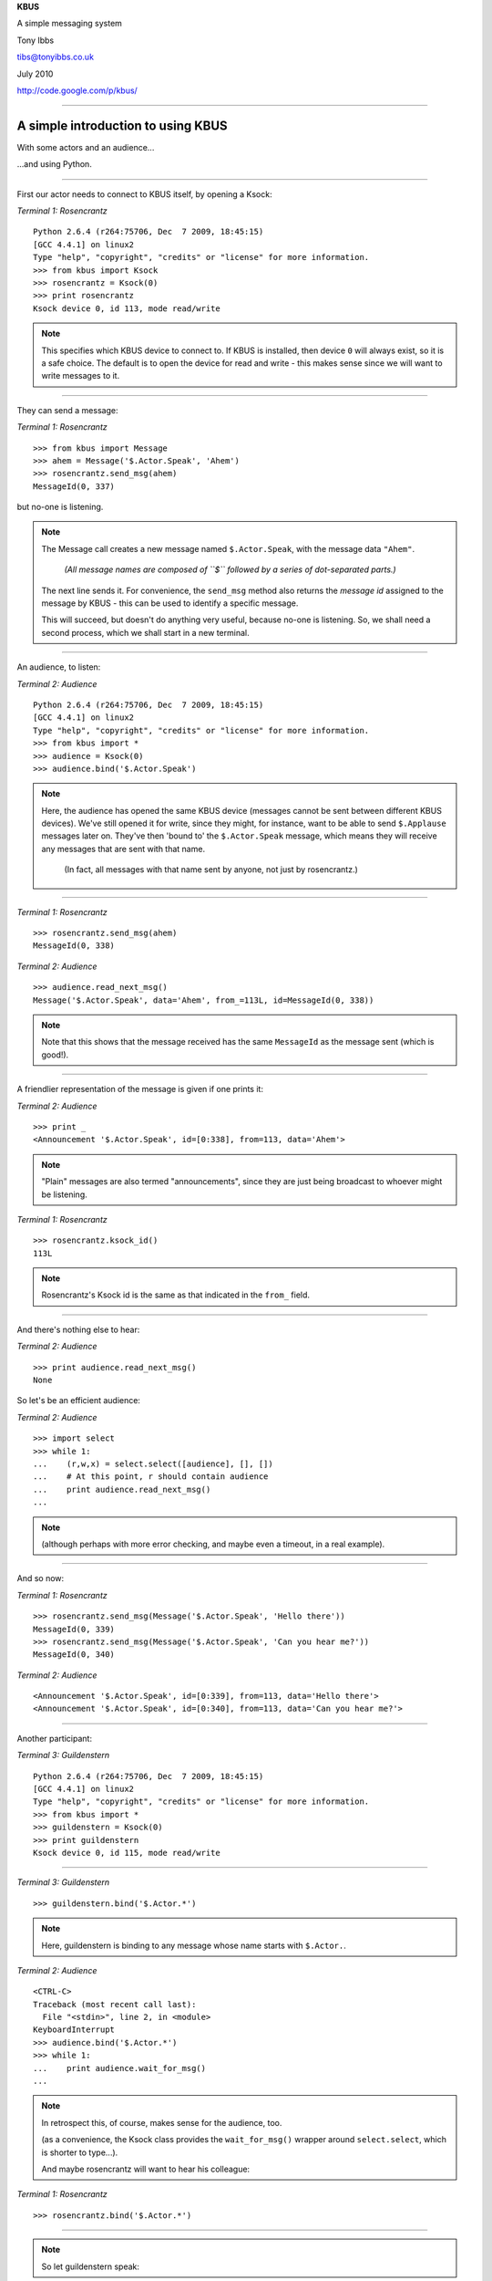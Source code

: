 .. .. style::
..    :layout.viewport: w/40,h/10,w-(w/40),h-(2*h/10)

.. .. layout::
..    :quad: C#ccffcc;V0,h;V0,(h-(h/10));Vw,(h-(h/10));Vw,h  # top
..    :quad: C#ccffcc;V0,0;V0,h/10;Vw,h/10;Vw,0              # bottom

.. Hmm. Specific values seem to be necessary to make it work reliably
   (it would seem that 'w' and 'h' are not set very reliably for full
   screen operation).
.. style::
   :layout.viewport: 1024/40,768/10,1024-(1024/40),768-(2*768/10)

.. layout::
   :quad: C#ccffcc;V0,768;V0,(768-(768/10));V1024,(768-(768/10));V1024,768  # top
   :quad: C#ccffcc;V0,0;V0,768/10;V1024,768/10;V1024,0              # bottom

.. page-style::
   :layout.valign: center
   :align: center
   :font_size: 64

**KBUS**

A simple messaging system

.. style::
   :font_size: 32

Tony Ibbs

tibs@tonyibbs.co.uk

July 2010

http://code.google.com/p/kbus/

------------------------------------------------------------------------------

.. style::
   :layout.valign: top
   :align: left
   :font_size: 32
   :footer.position: 0,0
   :footer.hanchor: left
   :footer.vanchor: bottom

.. footer:: EuroPython 2010

A simple introduction to using KBUS
-----------------------------------

With some actors and an audience...

...and using Python.

------------------------------------------------------------------------------

First our actor needs to connect to KBUS itself, by opening a Ksock:

.. compound::

     *Terminal 1: Rosencrantz* ::

       Python 2.6.4 (r264:75706, Dec  7 2009, 18:45:15) 
       [GCC 4.4.1] on linux2
       Type "help", "copyright", "credits" or "license" for more information.
       >>> from kbus import Ksock
       >>> rosencrantz = Ksock(0)
       >>> print rosencrantz
       Ksock device 0, id 113, mode read/write

.. note::

  This specifies which KBUS device to connect to. If KBUS is installed, then
  device ``0`` will always exist, so it is a safe choice. The default is to open
  the device for read and write - this makes sense since we will want to write
  messages to it.

------------------------------------------------------------------------------

They can send a message:

.. compound::

     *Terminal 1: Rosencrantz* ::

       >>> from kbus import Message
       >>> ahem = Message('$.Actor.Speak', 'Ahem')
       >>> rosencrantz.send_msg(ahem)
       MessageId(0, 337)

but no-one is listening.

.. note::

  The Message call creates a new message named ``$.Actor.Speak``, with the
  message data ``"Ahem"``.

      *(All message names are composed of ``$`` followed by a series of
      dot-separated parts.)*

  The next line sends it. For convenience, the ``send_msg`` method also
  returns the *message id* assigned to the message by KBUS - this can be used
  to identify a specific message.

  This will succeed, but doesn't do anything very useful, because no-one is
  listening. So, we shall need a second process, which we shall start in a
  new terminal.

------------------------------------------------------------------------------

An audience, to listen:

.. compound::

     *Terminal 2: Audience* ::

       Python 2.6.4 (r264:75706, Dec  7 2009, 18:45:15) 
       [GCC 4.4.1] on linux2
       Type "help", "copyright", "credits" or "license" for more information.
       >>> from kbus import *
       >>> audience = Ksock(0)
       >>> audience.bind('$.Actor.Speak')

.. note::

  Here, the audience has opened the same KBUS device (messages cannot be sent
  between different KBUS devices). We've still opened it for
  write, since they might, for instance, want to be able to send ``$.Applause``
  messages later on. They've then 'bound to' the ``$.Actor.Speak`` message,
  which means they will receive any messages that are sent with that name.

      (In fact, all messages with that name sent by anyone, not just by
      rosencrantz.)

------------------------------------------------------------------------------

.. compound::

     *Terminal 1: Rosencrantz* ::

       >>> rosencrantz.send_msg(ahem)
       MessageId(0, 338)

.. compound::

     *Terminal 2: Audience* ::

       >>> audience.read_next_msg()
       Message('$.Actor.Speak', data='Ahem', from_=113L, id=MessageId(0, 338))

.. note::

  Note that this shows that the message received has the same ``MessageId`` as
  the message sent (which is good!).

------------------------------------------------------------------------------

A friendlier representation of the message is given if one prints it:

.. compound::

     *Terminal 2: Audience* ::

       >>> print _
       <Announcement '$.Actor.Speak', id=[0:338], from=113, data='Ahem'>

.. note::

  "Plain" messages are also termed "announcements", since they are just being
  broadcast to whoever might be listening.

.. compound::

     *Terminal 1: Rosencrantz* ::

       >>> rosencrantz.ksock_id()
       113L

.. note::

   Rosencrantz's Ksock id is the same as that indicated in the ``from_``
   field.

------------------------------------------------------------------------------

And there's nothing else to hear:

.. compound::

     *Terminal 2: Audience* ::

       >>> print audience.read_next_msg()
       None

So let's be an efficient audience:

.. compound::

     *Terminal 2: Audience* ::

       >>> import select
       >>> while 1:
       ...    (r,w,x) = select.select([audience], [], [])
       ...    # At this point, r should contain audience
       ...    print audience.read_next_msg()
       ... 

.. note::

  (although perhaps with more error checking, and maybe even a timeout, in a
  real example).

------------------------------------------------------------------------------

And so now:

.. compound::

     *Terminal 1: Rosencrantz* ::

       >>> rosencrantz.send_msg(Message('$.Actor.Speak', 'Hello there'))
       MessageId(0, 339)
       >>> rosencrantz.send_msg(Message('$.Actor.Speak', 'Can you hear me?'))
       MessageId(0, 340)

.. compound::

     *Terminal 2: Audience* ::

       <Announcement '$.Actor.Speak', id=[0:339], from=113, data='Hello there'>
       <Announcement '$.Actor.Speak', id=[0:340], from=113, data='Can you hear me?'>
       
------------------------------------------------------------------------------

Another participant:

.. compound::

     *Terminal 3: Guildenstern* ::

       Python 2.6.4 (r264:75706, Dec  7 2009, 18:45:15) 
       [GCC 4.4.1] on linux2
       Type "help", "copyright", "credits" or "license" for more information.
       >>> from kbus import *
       >>> guildenstern = Ksock(0)
       >>> print guildenstern
       Ksock device 0, id 115, mode read/write

------------------------------------------------------------------------------

.. compound::

     *Terminal 3: Guildenstern* ::

       >>> guildenstern.bind('$.Actor.*')

.. note::

  Here, guildenstern is binding to any message whose name starts with
  ``$.Actor.``.

.. compound::

     *Terminal 2: Audience* ::

       <CTRL-C>
       Traceback (most recent call last):
         File "<stdin>", line 2, in <module>
       KeyboardInterrupt
       >>> audience.bind('$.Actor.*')
       >>> while 1:
       ...    print audience.wait_for_msg()
       ... 

.. note::
 
  In retrospect this, of course, makes sense for the audience, too.

  (as a convenience, the Ksock class provides the ``wait_for_msg()`` wrapper
  around ``select.select``, which is shorter to type...).

  And maybe rosencrantz will want to hear his colleague:

.. compound::

     *Terminal 1: Rosencrantz* ::

       >>> rosencrantz.bind('$.Actor.*')

------------------------------------------------------------------------------

.. note::

  So let guildenstern speak:

.. compound::

     *Terminal 3: Guildenstern* ::

       >>> guildenstern.send_msg(Message('$.Actor.Speak', 'Pssst!'))
       MessageId(0, 341)
       >>> # Remember guildenstern is himself listening to '$.Actor.*'
       ... print guildenstern.read_next_msg()
       <Announcement '$.Actor.Speak', id=[0:341], from=115, data='Pssst!'>

.. compound::

     *Terminal 1: Rosencrantz* ::

       >>> msg = rosencrantz.read_next_msg()
       >>> print msg
       <Announcement '$.Actor.Speak', id=[0:341], from=115, data='Pssst!'>

.. compound::

     *Terminal 2: Audience* ::

       <Announcement '$.Actor.Speak', id=[0:341], from=115, data='Pssst!'>
       <Announcement '$.Actor.Speak', id=[0:341], from=115, data='Pssst!'>

.. note::

  This is because the audience has bound to the message twice - it is hearing it
  once because it asked to receive every ``$.Actor.Speak`` message, and again
  because it asked to hear any message matching ``$.Actor.*``.

------------------------------------------------------------------------------

.. note::

  The solution is simple - ask not to hear the more specific version:

.. compound::

     *Terminal 2: Audience* ::

       <CTRL-C>
       Traceback (most recent call last):
         File "<stdin>", line 2, in <module>
         File "/home/tibs/sw/kbus/python/kbus/ksock.py", line 492, in wait_for_msg
           (r, w, x) = select.select([self], [], [], timeout)
       KeyboardInterrupt
       >>> audience.unbind('$.Actor.Speak')
       >>> while 1:
       ...    msg = audience.wait_for_msg()
       ...    print msg
       ... 

------------------------------------------------------------------------------

KBUS also supports Requests and Replies:

.. compound::

     *Terminal 3: Guildenstern* ::

       >>> guildenstern.bind('$.Actor.Ask.Guildenstern', True)

.. note::

       *(Only one person may be bound as Replier for a particular message
       name at any one time, so that it is unambiguous who is expected to do
       the replying.*

       *Also, if a Sender tries to send a Request, but no-one has bound to that
       message name as a Replier, then an error is raised (contrast that with
       ordinary messages, where if no-one is listening, the message just gets
       ignored).)*

------------------------------------------------------------------------------

So if Rosencrantz asks:

.. compound::

     *Terminal 1: Rosencrantz* ::

       >>> from kbus import Request
       >>> req = Request('$.Actor.Ask.Guildenstern', 'Were you speaking to me?')
       >>> rosencrantz.send_msg(req)
       MessageId(0, 342)

.. compound::

     *Terminal 1: Rosencrantz* ::

       >>> print rosencrantz.read_next_msg()
       <Request '$.Actor.Ask.Guildenstern', id=[0:342], from=113, flags=0x1 (REQ), data='Were you speaking to me?'>
       >>> rosencrantz.unbind('$.Actor.*')

------------------------------------------------------------------------------

Guildenstern hears:

.. compound::

     *Terminal 3: Guildenstern* ::

       >>> req = guildenstern.read_next_msg()
       >>> print req
       <Request '$.Actor.Ask.Guildenstern', id=[0:342], from=113, flags=0x3 (REQ,YOU), data='Were you speaking to me?'>

.. compound::

     *Terminal 3: Guildenstern* ::

       >>> print req.wants_us_to_reply()
       True

And again:

.. compound::

     *Terminal 3: Guildenstern* ::

       >>> msg = guildenstern.read_next_msg()
       >>> print msg
       <Request '$.Actor.Ask.Guildenstern', id=[0:342], from=113, flags=0x1 (REQ), data='Were you speaking to me?'>

.. note::

  Looking at the two messages, the first is the Request specifically to
  guildenstern, which he is meant to answer (and that is what the ``YOU`` in
  the flags means).

------------------------------------------------------------------------------

Let's fix that "twice":

.. compound::

     *Terminal 3: Guildenstern* ::

       >>> guildenstern.unbind('$.Actor.*')

.. note::

  As we should expect, guildenstern is getting the message twice, once because
  he has bound as a listener to '$.Actor.*', and once because he is bound as a
  Replier to this specific message.

      *(There is, in fact, a way to ask KBUS to only deliver one copy of
      a given message, and if guildenstern had used that, he would only have
      received the Request that was marked for him to answer. I'm still a little
      undecided how often this mechanism should be used, though.)*

------------------------------------------------------------------------------

Guildenstern replies:

.. compound::

     *Terminal 3: Guildenstern* ::

       >>> rep = reply_to(req, 'Yes, yes I was')
       >>> print rep
       <Reply '$.Actor.Ask.Guildenstern', to=113, in_reply_to=[0:342], data='Yes, yes I was'>
       >>> guildenstern.send_msg(rep)
       MessageId(0, 343)
       >>> guildenstern.read_next_msg()

.. note::

  The ``reply_to`` convenience function crafts a new ``Reply`` message, with the
  various message parts set in an appropriate manner.

------------------------------------------------------------------------------

Rosencrantz hears:

.. compound::

     *Terminal 1: Rosencrantz* ::

       >>> rep = rosencrantz.read_next_msg()
       >>> print rep
       <Reply '$.Actor.Ask.Guildenstern', id=[0:343], to=113, from=115, in_reply_to=[0:342], data='Yes, yes I was'>

.. note::

  Note that Rosencrantz didn't need to bind to this message to receive it - he
  will always get a Reply to any Request he sends (KBUS goes to some lengths to
  guarantee this, so that even if Guildenstern closes his Ksock, it will
  generate a "gone away" message for him).

------------------------------------------------------------------------------

And the audience hears all:

.. compound::

     *Terminal 2: Audience* ::

       <Request '$.Actor.Ask.Guildenstern', id=[0:342], from=113, flags=0x1 (REQ), data='Were you speaking to me?'>
       <Reply '$.Actor.Ask.Guildenstern', id=[0:343], to=113, from=115, in_reply_to=[0:342], data='Yes, yes I was'>
       
Stateful requests
-----------------
Sometimes state is useful...

.. note::

  at one end of a conversation. In such cases, the Sender wants to be sure
  that the same Replier is replying to any Requests. If the original Replier
  unbinds, or even disconnects from the Ksock, and someone else binds as
  Replier instead, that new someone will clearly not have the requisite state,
  and thus the Sender would like to know that this has occurred.

------------------------------------------------------------------------------

.. compound::

     *Terminal 1: Rosencrantz* ::

       >>> # About to start tossing coins
       ... req = rosencrantz.send_msg(Request('$.Actor.Ask.Guildenstern',
       ... 'Will you count heads for me?'))

------------------------------------------------------------------------------

.. compound::

     *Terminal 3: Guildenstern* ::

       >>> req = guildenstern.read_next_msg()
       >>> guildenstern.send_msg(reply_to(req, 'Yes, yes I shall'))
       MessageId(0, 345)
       >>> guildenstern.bind('$.Actor.CoinToss', True)
       >>> heads = 0
       >>> while True:
       ...     toss = guildenstern.wait_for_msg()
       ...     print toss
       ...     if toss.data == 'Head':
       ...        print 'A head - amazing'
       ...        heads += 1
       ...     else:
       ...        print 'Bah, tails'
       ...     guildenstern.send_msg(reply_to(toss, 'Head count is %d'%heads))
       ... 

------------------------------------------------------------------------------

.. compound::

     *Terminal 1: Rosencrantz* ::

       >>> rep = rosencrantz.read_next_msg()
       >>> print rep.from_
       115
       >>> # Throws a head
       ... from kbus import stateful_request
       >>> sreq = stateful_request(rep, '$.Actor.CoinToss', 'Head')
       >>> print sreq
       <Request '$.Actor.CoinToss', to=115, flags=0x1 (REQ), data='Head'>
       >>> rosencrantz.send_msg(sreq)
       MessageId(0, 346)

------------------------------------------------------------------------------

.. compound::

     *Terminal 3: Guildenstern* ::

       <Request '$.Actor.CoinToss', id=[0:346], to=115, from=113, flags=0x3 (REQ,YOU), data='Head'>
       A head - amazing
       MessageId(0, 347)
       

.. compound::

     *Terminal 1: Rosencrantz* ::

       >>> count = rosencrantz.read_next_msg()
       >>> print 'So,',count.data
       So, Head count is 1
       >>> # Throws a head
       ... sreq = stateful_request(rep, '$.Actor.CoinToss', 'Head')
       >>> rosencrantz.send_msg(sreq)
       MessageId(0, 348)

------------------------------------------------------------------------------

.. compound::

     *Terminal 3: Guildenstern* ::

       <Request '$.Actor.CoinToss', id=[0:348], to=115, from=113, flags=0x3 (REQ,YOU), data='Head'>
       A head - amazing
       MessageId(0, 349)
       
------------------------------------------------------------------------------

.. compound::

     *Terminal 1: Rosencrantz* ::

       >>> count = rosencrantz.read_next_msg()
       >>> print 'So,',count.data
       So, Head count is 2
       >>> # Throws a head

------------------------------------------------------------------------------

.. compound::

     *Terminal 3: Guildenstern* ::

       <CTRL-C>
       Traceback (most recent call last):
         File "<stdin>", line 2, in <module>
         File "/home/tibs/sw/kbus/python/kbus/ksock.py", line 492, in wait_for_msg
           (r, w, x) = select.select([self], [], [], timeout)
       KeyboardInterrupt
       >>> print 'Falstaff! No! Ouch!'
       Falstaff! No! Ouch!
       >>> guildenstern.close()

------------------------------------------------------------------------------

.. compound::

     *Terminal 4: Falstaff* ::

       Python 2.6.4 (r264:75706, Dec  7 2009, 18:45:15) 
       [GCC 4.4.1] on linux2
       Type "help", "copyright", "credits" or "license" for more information.
       >>> from kbus import *
       >>> falstaff = Ksock(0)
       >>> falstaff.bind('$.Actor.CoinToss', True)

------------------------------------------------------------------------------

.. compound::

     *Terminal 1: Rosencrantz* ::

       ... sreq = stateful_request(rep, '$.Actor.CoinToss', 'Head')
       >>> rosencrantz.send_msg(sreq)
       Traceback (most recent call last):
         File "<stdin>", line 1, in <module>
         File "/home/tibs/sw/kbus/python/kbus/ksock.py", line 432, in send_msg
           return self.send()
         File "/home/tibs/sw/kbus/python/kbus/ksock.py", line 220, in send
           fcntl.ioctl(self.fd, Ksock.IOC_SEND, arg);
       IOError: [Errno 32] Broken pipe

------------------------------------------------------------------------------

::

  $ errno.py 32
  Error 32 (0x20) is EPIPE: Broken pipe

  KBUS:
  On attempting to send 'to' a specific replier, the replier with that id
  is no longer bound to the given message's name.

------------------------------------------------------------------------------

.. compound::

     *Terminal 2: Audience* ::

       <Request '$.Actor.Ask.Guildenstern', id=[0:344], from=113, flags=0x1 (REQ), data='Will you count heads for me?'>
       <Reply '$.Actor.Ask.Guildenstern', id=[0:345], to=113, from=115, in_reply_to=[0:344], data='Yes, yes I shall'>
       <Request '$.Actor.CoinToss', id=[0:346], to=115, from=113, flags=0x1 (REQ), data='Head'>
       <Reply '$.Actor.CoinToss', id=[0:347], to=113, from=115, in_reply_to=[0:346], data='Head count is 1'>
       <Request '$.Actor.CoinToss', id=[0:348], to=115, from=113, flags=0x1 (REQ), data='Head'>
       <Reply '$.Actor.CoinToss', id=[0:349], to=113, from=115, in_reply_to=[0:348], data='Head count is 2'>
       


.. note:: Running the examples in this introduction requires having
   the KBUS kernel module installed. If this is not already done, and you have
   the KBUS sources, then ``cd`` to the kernel module directory (i.e.,
   ``kbus`` in the sources) and do::

             make
             make rules
             sudo insmod kbus.ko

   When you've finished the examples, you can remove the kernel module again
   with::

             sudo rmmod kbus.ko

   The message ids shown in the examples are correct if you've just installed
   the kernel module - the second number in each message id will be different
   (although always ascending) otherwise.


Isolation
---------

.. image:: images/04_fish_in_bowl2.png
   :scale:  50

..   :width:  370
..   :height: 306

------------------------------------------------------------------------------

Two other fish, communicating via a different KBUS device, are in a different
metaphorical bowl, and thus cannot communicate with R and G.

.. image:: images/09_two_disjoint_bowls.png
   :scale:  66


.. vim: set filetype=rst tabstop=8 softtabstop=2 shiftwidth=2 expandtab:
